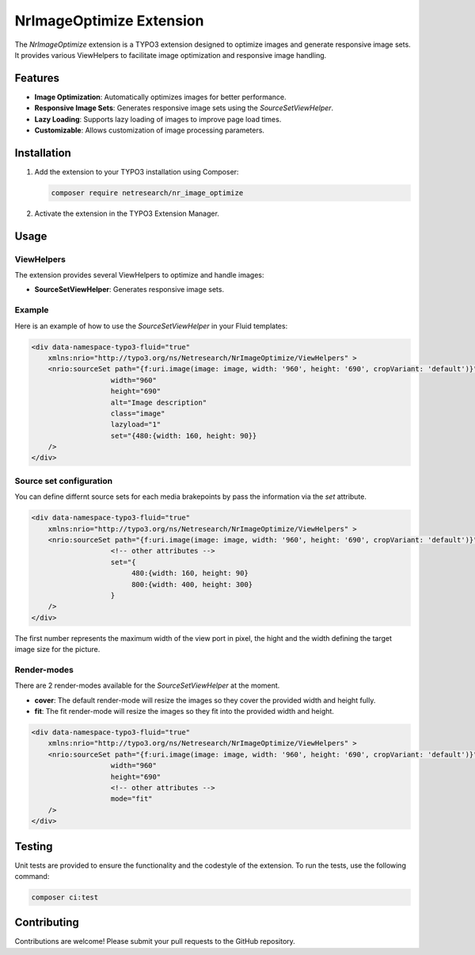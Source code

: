 .. _nr_image_optimize:

=========================
NrImageOptimize Extension
=========================

The `NrImageOptimize` extension is a TYPO3 extension designed to optimize images and generate responsive image sets.
It provides various ViewHelpers to facilitate image optimization and responsive image handling.

Features
========

- **Image Optimization**: Automatically optimizes images for better performance.
- **Responsive Image Sets**: Generates responsive image sets using the `SourceSetViewHelper`.
- **Lazy Loading**: Supports lazy loading of images to improve page load times.
- **Customizable**: Allows customization of image processing parameters.

Installation
============

1. Add the extension to your TYPO3 installation using Composer:

   .. code-block:: bash

      composer require netresearch/nr_image_optimize

2. Activate the extension in the TYPO3 Extension Manager.

Usage
=====

ViewHelpers
-----------

The extension provides several ViewHelpers to optimize and handle images:

- **SourceSetViewHelper**: Generates responsive image sets.

Example
-------

Here is an example of how to use the `SourceSetViewHelper` in your Fluid templates:

.. code-block:: html

    <div data-namespace-typo3-fluid="true"
        xmlns:nrio="http://typo3.org/ns/Netresearch/NrImageOptimize/ViewHelpers" >
        <nrio:sourceSet path="{f:uri.image(image: image, width: '960', height: '690', cropVariant: 'default')}"
                       width="960"
                       height="690"
                       alt="Image description"
                       class="image"
                       lazyload="1"
                       set="{480:{width: 160, height: 90}}
        />
    </div>


Source set configuration
------------------------

You can define differnt source sets for each media brakepoints by pass the information via the `set` attribute.

.. code-block:: html

    <div data-namespace-typo3-fluid="true"
        xmlns:nrio="http://typo3.org/ns/Netresearch/NrImageOptimize/ViewHelpers" >
        <nrio:sourceSet path="{f:uri.image(image: image, width: '960', height: '690', cropVariant: 'default')}"
                       <!-- other attributes -->
                       set="{
                            480:{width: 160, height: 90}
                            800:{width: 400, height: 300}
                       }
        />
    </div>

The first number represents the maximum width of the view port in pixel, the hight and the width defining the target image size for the picture.


Render-modes
------------
There are 2 render-modes available for the `SourceSetViewHelper` at the moment.

- **cover**: The default render-mode will resize the images so they cover the provided width and height fully.
- **fit**: The fit render-mode will resize the images so they fit into the provided width and height.

.. code-block:: html

    <div data-namespace-typo3-fluid="true"
        xmlns:nrio="http://typo3.org/ns/Netresearch/NrImageOptimize/ViewHelpers" >
        <nrio:sourceSet path="{f:uri.image(image: image, width: '960', height: '690', cropVariant: 'default')}"
                       width="960"
                       height="690"
                       <!-- other attributes -->
                       mode="fit"
        />
    </div>

Testing
=======

Unit tests are provided to ensure the functionality and the codestyle of the extension. To run the tests, use the following command:

.. code-block:: bash

   composer ci:test

Contributing
============

Contributions are welcome! Please submit your pull requests to the GitHub repository.
